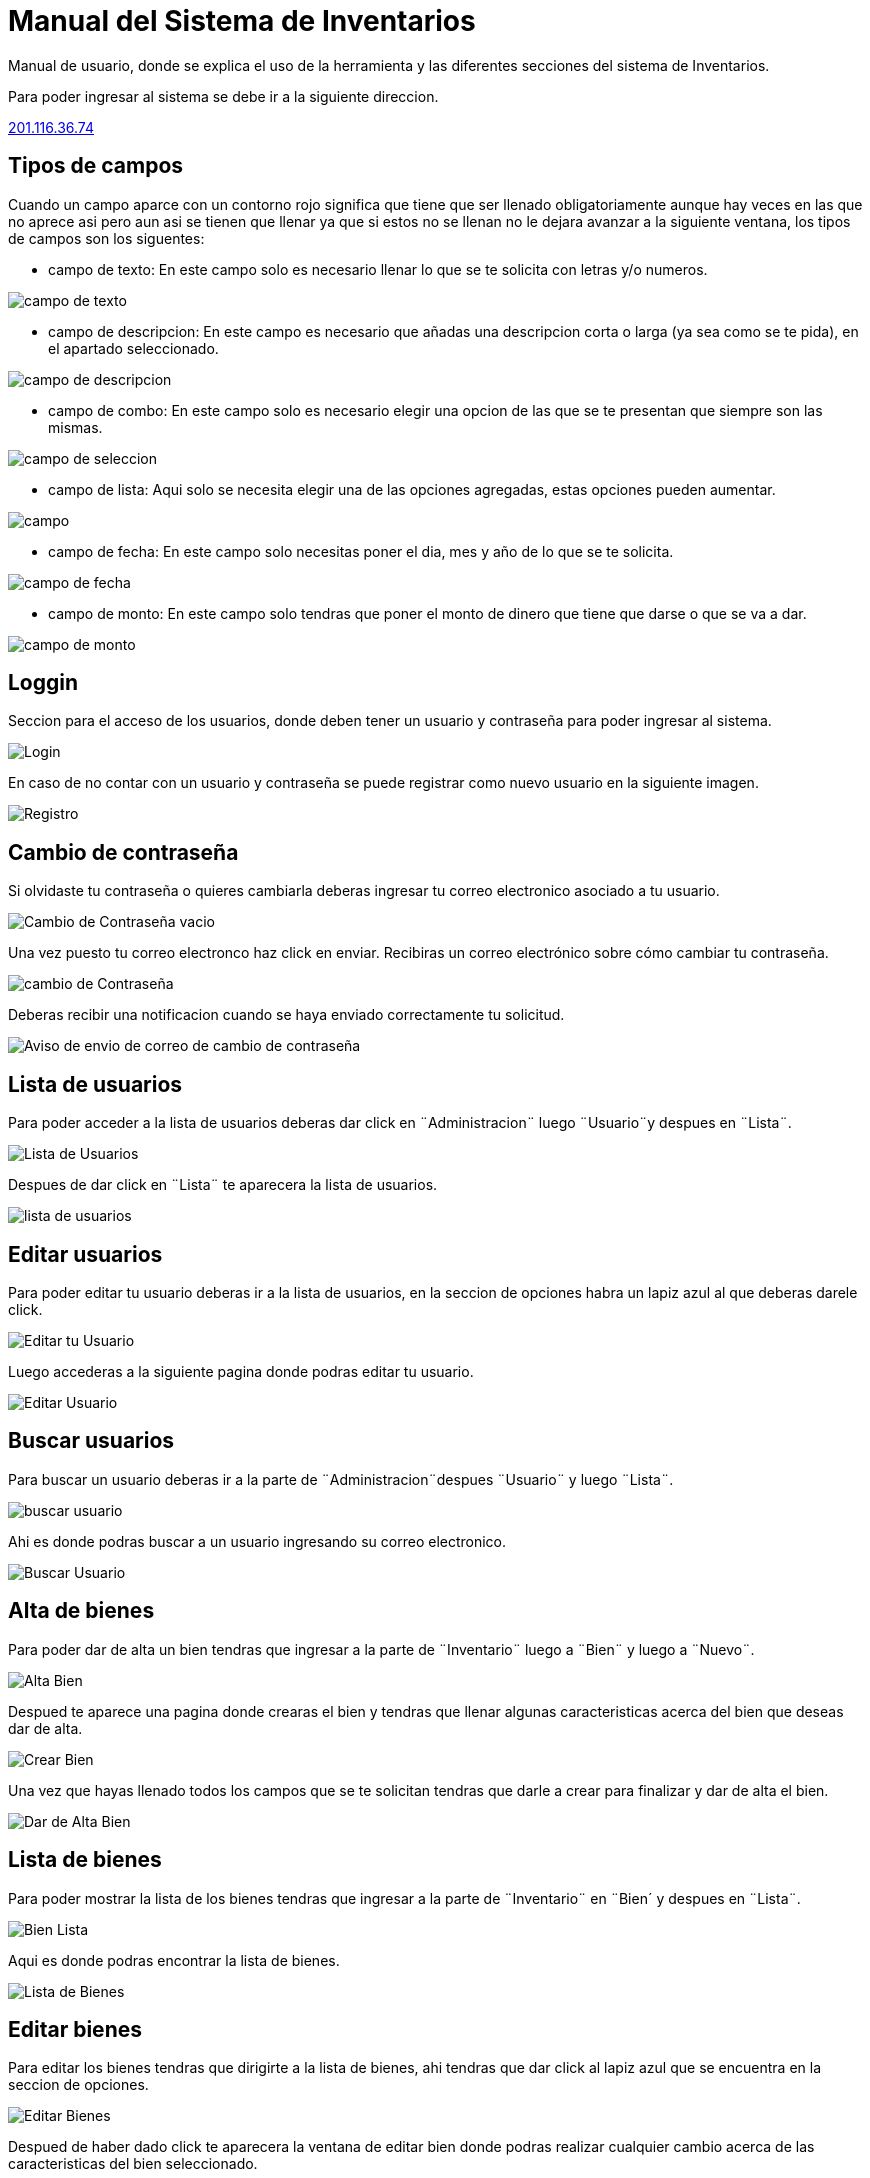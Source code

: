 = Manual del Sistema de Inventarios 
:hide-uri-scheme: 

Manual de usuario, donde se explica el uso de la herramienta y las diferentes secciones del sistema de Inventarios.

Para poder ingresar al sistema se debe ir a la siguiente direccion.

http://201.116.36.74

== Tipos de campos 

Cuando un campo aparce con un contorno rojo significa que tiene que ser llenado obligatoriamente aunque hay veces en las que no aprece asi pero aun asi se tienen que llenar ya que si estos no se llenan no le dejara avanzar a la siguiente ventana, los tipos de campos son los siguentes:

* campo de texto: En este campo solo es necesario llenar lo que se te solicita con letras y/o numeros.

image:campo-de-texto.png[campo de texto]

* campo de descripcion: En este campo es necesario que añadas una descripcion corta o larga (ya sea como se te pida), en el apartado seleccionado.

image:campo-de-descripcion.png[campo de descripcion]

* campo de combo: En este campo solo es necesario elegir una opcion de las que se te presentan que siempre son las mismas.

image:campo-de-seleccion.png[campo de seleccion]

* campo de lista: Aqui solo se necesita elegir una de las opciones agregadas, estas opciones pueden aumentar.

image:campo.png[campo]

* campo de fecha: En este campo solo necesitas poner el dia, mes y año de lo que se te solicita.

image:campo-fecha.png[campo de fecha]

* campo de monto: En este campo solo tendras que poner el monto de dinero que tiene que darse o que se va a dar.

image:campo-monto.png[campo de monto]

== Loggin

Seccion para el acceso de los usuarios, donde deben tener un usuario y contraseña para poder ingresar al sistema.

image::login.png[Login]

En caso de no contar con un usuario y contraseña se puede registrar como nuevo usuario en la siguiente imagen.

image:registro.png[Registro]

== Cambio de contraseña

Si olvidaste tu contraseña o quieres cambiarla deberas ingresar tu correo electronico asociado a tu usuario.

image:cambio-contrasena-vacio.png[Cambio de Contraseña vacio]

Una vez puesto tu correo electronco haz click en enviar. Recibiras un correo electrónico sobre cómo cambiar tu contraseña.

image:cambio-contrasena.png[cambio de Contraseña]

Deberas recibir una notificacion cuando se haya enviado correctamente tu solicitud.

image:aviso-envio-correo.png[Aviso de envio de correo de cambio de contraseña]

 

== Lista de usuarios

Para poder acceder a la lista de usuarios deberas dar click en ¨Administracion¨ luego ¨Usuario¨y despues en ¨Lista¨.

image:lista-usuario.png[Lista de Usuarios]

Despues de dar click en ¨Lista¨ te aparecera la lista de usuarios.

image:usuarios.png[lista de usuarios]

== Editar usuarios

Para poder editar tu usuario deberas ir a la lista de usuarios, en la seccion de opciones habra un lapiz azul al que deberas darele click.

image:editar-usuarios.png[Editar tu Usuario]

Luego accederas a la siguiente pagina donde podras editar tu usuario.

image:editar-usuario.png[Editar Usuario]

== Buscar usuarios

Para buscar un usuario deberas ir a la parte de ¨Administracion¨despues ¨Usuario¨ y luego ¨Lista¨.

image:lista-usuario.png[buscar usuario]

Ahi es donde podras buscar a un usuario ingresando su correo electronico.

image:lista-usuarios2.png[Buscar Usuario]

== Alta de bienes

Para poder dar de alta un bien tendras que ingresar a la parte de ¨Inventario¨ luego a ¨Bien¨ y luego a ¨Nuevo¨.

image:alta-bien.png[Alta Bien]

Despued te aparece una pagina donde crearas el bien y tendras que llenar algunas caracteristicas acerca del bien que deseas dar de alta.

image:crear-bien.png[Crear Bien]

Una vez que hayas llenado todos los campos que se te solicitan tendras que darle a crear para finalizar y dar de alta el bien.

image:dar-de-alta-bien.png[Dar de Alta Bien]

== Lista de bienes

Para poder mostrar la lista de los bienes tendras que ingresar a la parte de ¨Inventario¨ en ¨Bien´ y despues en ¨Lista¨.

image:bien-lista.png[Bien Lista]

Aqui es donde podras encontrar la lista de bienes.

image:lista-bienes.png[Lista de Bienes]

== Editar bienes

Para editar los bienes tendras que dirigirte a la lista de bienes, ahi tendras que dar click al lapiz azul que se encuentra en la seccion de opciones.

image:editar-bienes.png[Editar Bienes]

Despued de haber dado click te aparecera la ventana de editar bien donde podras realizar cualquier cambio acerca de las caracteristicas del bien seleccionado.

image:editar-bien.png[Editar Bien]

== Buscar bienes

Cuando quieras buscar cualquier bien deberas ir a la lista de bienes.

image:lista-bienes.png[Lista Bienes]

Dale click en buscar y podras buscar cualquier bien introduciendo su No Inv.

image:buscar-bienes2.png[Buscar Bien]

== Alta de resguardos

Para poder dar de alta un resguardo tendras que ir a la parte de ¨Inventario¨ luego a ¨Resguardo¨ y a ¨Nuevo¨

image:alta-resguardo.png[Alta Resguardo]

Esto te llevara a la parte de crear un resguardo donde tendras que llenar una serie de caracteristicas que se te solicita.

image:crear-resguardo.png[Crear Resguardo]

Cuando ya hayas llenado todo lo que se te solicta tendras que dar click en crear para finalizar y guardar el bien creado.

image:dar-de-alta-resguardo.png[Dar de Alta Resguardo]

== Lista de resguardos

Para ingresar a la lista de resguardos tendras que dar click en la parte de ¨Inventario¨ luego en ¨Resguardo¨ y a ¨Lista¨.

image:lista-resguardo.png[Lista Resguardo]

Una vez hecho esto podras ver la lista de resguardos.

image:lista-resguardos.png[Lista de Resguardos]

== Editar resguardos

Para poder editar los resguardos tendras que ir a la lista de resguardos en donde le daras click en el lapiz azul para poder editar el resguardo que selecciones.

image:editar-resguardo.png[Editar Resguardo]

Cuando hayas dado click te llevara a la ventana donde podras realizar cualquier cambio en las caracteristicas del resguardo seleccionado.

image:editar-resguardos.png[Editar Resguardos]

== Buscar resguardos

Si deseas buscar un cualquier resguardo primero dirigete a la lista de resguardos.

image:lista-resguardos.png[Lista de Resguardos]

Ahi tedras que darle en buscar para poder buscar cualquier resguardo.

image:buscar-resguardos2.png[Buscar Usuario]

== Asignar bien a un resguardo

Para asignar un bien a un resguardo primero tendras que dirigirte a la lista de bienes.

image:bien-lista.png[Lista Bienes]

Ahi tendras que dar click en el ojo verde que se encuentra en la parte de opciones del bien que quieras seleccionar.

image:editar-bienes.png[Ojo Bienes]

Despues de esto te debera aparecer la siguiente ventana donde te dejara asignar un bien a un resguardo.

image:asignar-bien.png[Asignar Bien]

Despues deberas escribir y seleccionar al resguardo al que quieres asignar.

image:asignar-a-bien.png[Asignar Bien]

Despues de esto te aparecera un mensaje confirmando si ese es el resguardo que quieres asignar, verifica si esta correcto y si es haci dale en aceptar.

image:seleccionar-resguardo.png[Seleccionar Resguardo]

Despues de haber hecho esto quedara asigando el bien al resguardo que hayas seleccionado y listo.

image:ver-bienes.png[Ver Bienes]

== Quitar bien del resguardo

Para quitar un bien del resguardo tendras y darle click en el ojo verde que encuentra en la parte de opciones.

image:editar-bienes.png[quitar bien]

Cuando le hayas dado click al ojo te aparecera esta ventana donde tendras que volver a darle click en el ojo verde que aparece en el apartado de resguardo al lado del nombre del resguardo.
image:ver-el-bien.png[ver el bien]

Una vez hayas dado click te enviara a esta parte donde tendras que darle click en la equis roja que aparece en la seccion de opciones del primero en la lista.

image:quitar-bien.png[quitar el bien]

Dandole click a la equis roja aparcera un aviso rectificando si estas seguro de eliminar el bien del resguardo. Verifica si estas seguro de continuar. Cuando hayas aceptado se quedara eliminado.

image:quitar-resguardo.png[quitar resguardo]

== Cargar una imagen

Para cargar una imagen en un bien deberas ir a la lista de bienes. Una vez ahi tendras que darle click en el ojo verde del bien que quieras seleccionar.

image:editar-bienes.png[subir imagen]

Despues de esto deberas ir a la parte inferior de la ventana y dar click en el boton que dice ¨Elegir Archivos¨.

image:imagen-eliminada.png[elegir archivos]

Cuando hayas dado click se abrira una ventana que te permitira elegir que imagen quieres agregar. Una vez seleccionada la imagen dale click en abrir.

image:subir-archivo.png[Subir Archivo]

Y listo, la imagen seleccionada se adjuntara al bien elegido.

image:elegir-archivos.png[Elegir Archivo]

Te llegara una notificaion diciendote que la imgen se a subido correctamente.

image:subido2.png[Subido]

== Eliminar una imagen

Si quieres eliminar una imagen de un bien, tendras que ir a la lista de bienes, Ahideberas dar click en el ojo verde del bien seleccionado.

image:editar-bienes.png[quitar imagen]

Luego tendras que ir a la parte inferior de la pagina y elegir la imagen que deseas eliminar, y darle click al bote de basura negro que aparece a un lado.

image:elegir-archivos.png[quitar imagen]

Una vez hecho esto la imagen quedara eliminada. Te llegara una notificaion Diciendote que la image se elimino correctamnete.

image:eliminado2.png[imagen eliminada]